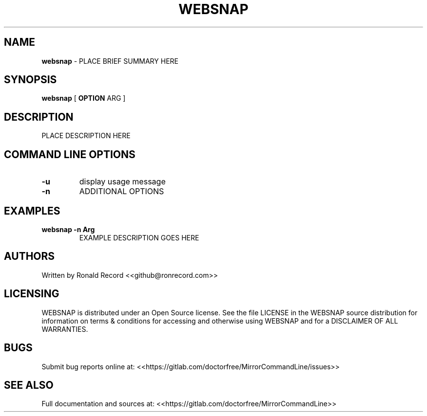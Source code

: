 .\" Automatically generated by Pandoc 2.16.2
.\"
.TH "WEBSNAP" "1" "December 07, 2021" "websnap 2.6" "User Manual"
.hy
.SH NAME
.PP
\f[B]websnap\f[R] - PLACE BRIEF SUMMARY HERE
.SH SYNOPSIS
.PP
\f[B]websnap\f[R] [ \f[B]OPTION\f[R] ARG ]
.SH DESCRIPTION
.PP
PLACE DESCRIPTION HERE
.SH COMMAND LINE OPTIONS
.TP
\f[B]-u\f[R]
display usage message
.TP
\f[B]-n\f[R]
ADDITIONAL OPTIONS
.SH EXAMPLES
.TP
\f[B]websnap -n Arg\f[R]
EXAMPLE DESCRIPTION GOES HERE
.SH AUTHORS
.PP
Written by Ronald Record <<github@ronrecord.com>>
.SH LICENSING
.PP
WEBSNAP is distributed under an Open Source license.
See the file LICENSE in the WEBSNAP source distribution for information
on terms & conditions for accessing and otherwise using WEBSNAP and for
a DISCLAIMER OF ALL WARRANTIES.
.SH BUGS
.PP
Submit bug reports online at:
<<https://gitlab.com/doctorfree/MirrorCommandLine/issues>>
.SH SEE ALSO
.PP
Full documentation and sources at:
<<https://gitlab.com/doctorfree/MirrorCommandLine>>
